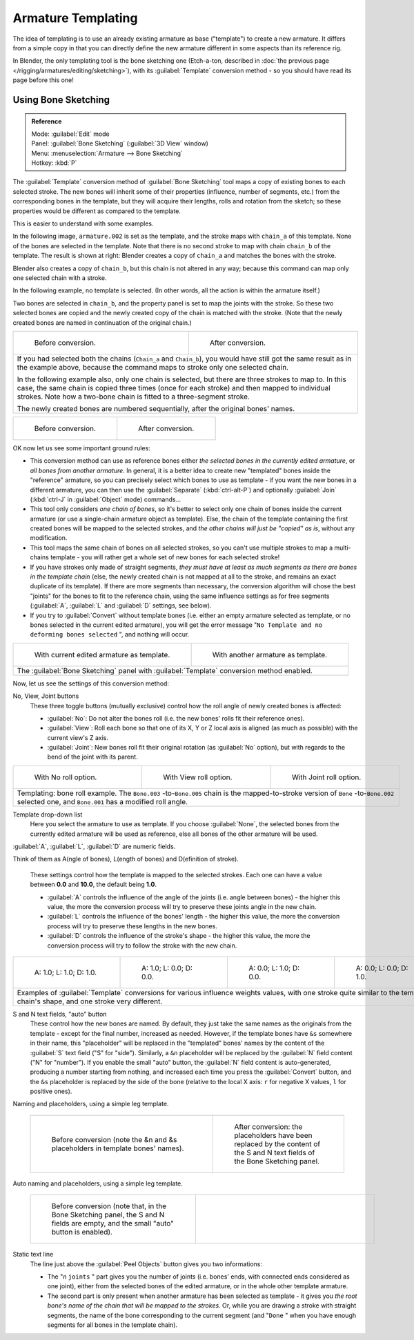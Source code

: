 
..    TODO/Review: {{review|copy=X}} .


Armature Templating
*******************

The idea of templating is to use an already existing armature as base ("template")
to create a new armature. It differs from a simple copy in that you can directly define the
new armature different in some aspects than its reference rig.

In Blender, the only templating tool is the bone sketching one
(Etch-a-ton, described in :doc:`the previous page </rigging/armatures/editing/sketching>`),
with its :guilabel:`Template` conversion method - so you should have read its page before this one!


Using Bone Sketching
====================

.. admonition:: Reference
   :class: refbox

   | Mode:     :guilabel:`Edit` mode
   | Panel:    :guilabel:`Bone Sketching` (:guilabel:`3D View` window)
   | Menu:     :menuselection:`Armature --> Bone Sketching`
   | Hotkey:   :kbd:`P`


The :guilabel:`Template` conversion method of :guilabel:`Bone Sketching` tool maps a copy of
existing bones to each selected stroke. The new bones will inherit some of their properties
(influence, number of segments, etc.) from the corresponding bones in the template,
but they will acquire their lengths, rolls and rotation from the sketch;
so these properties would be different as compared to the template.

This is easier to understand with some examples.

In the following image, ``armature.002`` is set as the template,
and the stroke maps with ``chain_a`` of this template.
None of the bones are selected in the template.
Note that there is no second stroke to map with chain ``chain_b`` of the template.
The result is shown at right:
Blender creates a copy of ``chain_a`` and matches the bones with the stroke.

Blender also creates a copy of ``chain_b``, but this chain is not altered in any way;
because this command can map only one selected chain with a stroke.


In the following example, no template is selected. (In other words, all the action is within the armature itself.)

Two bones are selected in ``chain_b``,
and the property panel is set to map the joints with the stroke. So these two selected bones
are copied and the newly created copy of the chain is matched with the stroke.
(Note that the newly created bones are named in continuation of the original chain.)


+--------------------------------------------------------------------------------------------+-----------------------------------------------------------------------------------+
+.. figure:: /images/ManRiggingTemplatingStrokeConversionSameArmatureTemplateEx1.jpg         |.. figure:: /images/ManRiggingTemplatingStrokeConversionSameArmatureTemplateEx2.jpg+
+                                                                                            |                                                                                   +
+   Before conversion.                                                                       |   After conversion.                                                               +
+--------------------------------------------------------------------------------------------+-----------------------------------------------------------------------------------+
+If you had selected both the chains (``Chain_a`` and ``Chain_b``),                                                                                                              +
+you would have still got the same result as in the example above,                                                                                                               +
+because the command maps to stroke only one selected chain.                                                                                                                     +
+                                                                                                                                                                                +
+In the following example also, only one chain is selected,                                                                                                                      +
+but there are three strokes to map to. In this case, the same chain is copied three times                                                                                       +
+(once for each stroke) and then mapped to individual strokes.                                                                                                                   +
+Note how a two-bone chain is fitted to a three-segment stroke.                                                                                                                  +
+                                                                                                                                                                                +
+The newly created bones are numbered sequentially, after the original bones' names.                                                                                             +
+--------------------------------------------------------------------------------------------+-----------------------------------------------------------------------------------+

+-------------------------------------------------------------------------+-------------------------------------------------------------------------+
+.. figure:: /images/ManRiggingTemplatingMultiPolyStrokesConversionEx1.jpg|.. figure:: /images/ManRiggingTemplatingMultiPolyStrokesConversionEx2.jpg+
+                                                                         |                                                                         +
+   Before conversion.                                                    |   After conversion.                                                     +
+-------------------------------------------------------------------------+-------------------------------------------------------------------------+

OK now let us see some important ground rules:


- This conversion method can use as reference bones either *the selected bones in the currently edited armature*, or *all bones from another armature*. In general, it is a better idea to create new "templated" bones inside the "reference" armature, so you can precisely select which bones to use as template - if you want the new bones in a different armature, you can then use the :guilabel:`Separate` (:kbd:`ctrl-alt-P`) and optionally :guilabel:`Join` (:kbd:`ctrl-J` in :guilabel:`Object` mode) commands...
- This tool only considers *one chain of bones*, so it's better to select only one chain of bones inside the current armature (or use a single-chain armature object as template). Else, the chain of the template containing the first created bones will be mapped to the selected strokes, and *the other chains will just be "copied" as is*, without any modification.
- This tool maps the same chain of bones on all selected strokes, so you can't use multiple strokes to map a multi-chains template - you will rather get a whole set of new bones for each selected stroke!
- If you have strokes only made of straight segments, *they must have at least as much segments as there are bones in the template chain* (else, the newly created chain is not mapped at all to the stroke, and remains an exact duplicate of its template). If there are more segments than necessary, the conversion algorithm will chose the best "joints" for the bones to fit to the reference chain, using the same influence settings as for free segments (:guilabel:`A`, :guilabel:`L` and :guilabel:`D` settings, see below).
- If you try to :guilabel:`Convert` without template bones (i.e. either an empty armature selected as template, or no bones selected in the current edited armature), you will get the error message "\ ``No Template and no deforming bones selected`` ", and nothing will occur.


+-----------------------------------------------------------------------------------------+-----------------------------------------------------------------------------------+
+.. figure:: /images/ManRiggingTemplatingBoneSketchingPanelCurrentArmatureTemplate.jpg    |.. figure:: /images/ManRiggingTemplatingBoneSketchingPanelOtherArmatureTemplate.jpg+
+                                                                                         |                                                                                   +
+   With current edited armature as template.                                             |   With another armature as template.                                              +
+-----------------------------------------------------------------------------------------+-----------------------------------------------------------------------------------+
+The :guilabel:`Bone Sketching` panel with :guilabel:`Template` conversion method enabled.                                                                                    +
+-----------------------------------------------------------------------------------------+-----------------------------------------------------------------------------------+

Now, let us see the settings of this conversion method:

No, View, Joint buttons
   These three toggle buttons (mutually exclusive) control how the roll angle of newly created bones is affected:

   - :guilabel:`No`: Do not alter the bones roll (i.e. the new bones' rolls fit their reference ones).
   - :guilabel:`View`: Roll each bone so that one of its X, Y or Z local axis is aligned (as much as possible) with the current view's Z axis.
   - :guilabel:`Joint`: New bones roll fit their original rotation (as :guilabel:`No` option), but with regards to the bend of the joint with its parent.


+---------------------------------------------------------------------------------------------------------------------------------------------------------------------------------------------------+----------------------------------------------------------+-----------------------------------------------------------+
+.. figure:: /images/ManRiggingTemplatingBoneRollExNo.jpg                                                                                                                                           |.. figure:: /images/ManRiggingTemplatingBoneRollExView.jpg|.. figure:: /images/ManRiggingTemplatingBoneRollExJoint.jpg+
+   :width: 200px                                                                                                                                                                                   |   :width: 200px                                          |   :width: 200px                                           +
+   :figwidth: 200px                                                                                                                                                                                |   :figwidth: 200px                                       |   :figwidth: 200px                                        +
+                                                                                                                                                                                                   |                                                          |                                                           +
+   With No roll option.                                                                                                                                                                            |   With View roll option.                                 |   With Joint roll option.                                 +
+---------------------------------------------------------------------------------------------------------------------------------------------------------------------------------------------------+----------------------------------------------------------+-----------------------------------------------------------+
+Templating: bone roll example. The ``Bone.003`` -to-\ ``Bone.005`` chain is the mapped-to-stroke version of ``Bone`` -to-\ ``Bone.002`` selected one, and ``Bone.001`` has a modified roll angle.                                                                                                                         +
+---------------------------------------------------------------------------------------------------------------------------------------------------------------------------------------------------+----------------------------------------------------------+-----------------------------------------------------------+


Template drop-down list
   Here you select the armature to use as template. If you choose :guilabel:`None`, the selected bones from the currently edited armature will be used as reference, else all bones of the other armature will be used.

:guilabel:`A`, :guilabel:`L`, :guilabel:`D` are numeric fields.

Think of them as A(ngle of bones), L(ength of bones) and D(efinition of stroke).

   These settings control how the template is mapped to the selected strokes.
   Each one can have a value between **0.0** and **10.0**, the default being **1.0**.

   - :guilabel:`A` controls the influence of the angle of the joints (i.e. angle between bones) - the higher this value, the more the conversion process will try to preserve these joints angle in the new chain.
   - :guilabel:`L` controls the influence of the bones' length - the higher this value, the more the conversion process will try to preserve these lengths in the new bones.
   - :guilabel:`D` controls the influence of the stroke's shape - the higher this value, the more the conversion process will try to follow the stroke with the new chain.


+------------------------------------------------------------------------------------------------------------------------------------------------------------------------------+-----------------------------------------------------------------+-----------------------------------------------------------------+-----------------------------------------------------------------+
+.. figure:: /images/ManRiggingTemplatingInfluenceWeightsEx111.jpg                                                                                                             |.. figure:: /images/ManRiggingTemplatingInfluenceWeightsEx100.jpg|.. figure:: /images/ManRiggingTemplatingInfluenceWeightsEx010.jpg|.. figure:: /images/ManRiggingTemplatingInfluenceWeightsEx001.jpg+
+   :width: 150px                                                                                                                                                              |   :width: 150px                                                 |   :width: 150px                                                 |   :width: 150px                                                 +
+   :figwidth: 150px                                                                                                                                                           |   :figwidth: 150px                                              |   :figwidth: 150px                                              |   :figwidth: 150px                                              +
+                                                                                                                                                                              |                                                                 |                                                                 |                                                                 +
+   A: 1.0; L: 1.0; D: 1.0.                                                                                                                                                    |   A: 1.0; L: 0.0; D: 0.0.                                       |   A: 0.0; L: 1.0; D: 0.0.                                       |   A: 0.0; L: 0.0; D: 1.0.                                       +
+------------------------------------------------------------------------------------------------------------------------------------------------------------------------------+-----------------------------------------------------------------+-----------------------------------------------------------------+-----------------------------------------------------------------+
+Examples of :guilabel:`Template` conversions for various influence weights values, with one stroke quite similar to the template chain's shape, and one stroke very different.                                                                                                                                                                                                      +
+------------------------------------------------------------------------------------------------------------------------------------------------------------------------------+-----------------------------------------------------------------+-----------------------------------------------------------------+-----------------------------------------------------------------+


S and N text fields, "auto" button
   These control how the new bones are named. By default,
   they just take the same names as the originals from the template - except for the final number,
   increased as needed. However, if the template bones have ``&s`` somewhere in their name,
   this "placeholder" will be replaced in the "templated" bones' names by the content of the :guilabel:`S` text field
   ("S" for "side"). Similarly, a ``&n`` placeholder will be replaced by the :guilabel:`N` field content
   ("N" for "number"). If you enable the small "auto" button, the :guilabel:`N` field content is auto-generated,
   producing a number starting from nothing, and increased each time you press the :guilabel:`Convert` button,
   and the ``&s`` placeholder is replaced by the side of the bone (relative to the local X axis:
   ``r`` for negative X values, ``l`` for positive ones).


Naming and placeholders, using a simple leg template.

   +-----------------------------------------------------------------+-------------------------------------------------------------------+
   +.. figure:: /images/ManRiggingTemplatingNamePlaceholdersEx1.jpg  |.. figure:: /images/ManRiggingTemplatingNamePlaceholdersEx2.jpg    +
   +   :width: 325px                                                 |   :width: 205px                                                   +
   +   :figwidth: 325px                                              |   :figwidth: 205px                                                +
   +                                                                 |                                                                   +
   +   Before conversion (note the &n and &s                         |   After conversion: the placeholders have been replaced by the    +
   +   placeholders in template bones' names).                       |   content of the S and N text fields of the Bone Sketching panel. +
   +-----------------------------------------------------------------+-------------------------------------------------------------------+

Auto naming and placeholders, using a simple leg template.

   +----------------------------------------------------------------------------------+---------------------------------------------------------+
   +.. figure:: /images/ManRiggingTemplatingAutoNamingEx1.jpg                         |.. figure:: /images/ManRiggingTemplatingAutoNamingEx2.jpg+
   +   :width: 285px                                                                  |   :width: 315px                                         +
   +   :figwidth: 285px                                                               |   :figwidth: 315px                                      +
   +                                                                                  |                                                         +
   +   Before conversion (note that, in the Bone Sketching panel,                     |                                                         +
   +   the S and N fields are empty, and the small "auto" button is enabled).         |                                                         +
   +----------------------------------------------------------------------------------+---------------------------------------------------------+


Static text line
   The line just above the :guilabel:`Peel Objects` button gives you two informations:

   - The "\ *n* ``joints`` " part gives you the number of joints (i.e. bones' ends, with connected ends considered as one joint), either from the selected bones of the edited armature, or in the whole other template armature.
   - The second part is only present when another armature has been selected as template - it gives you *the root bone's name of the chain that will be mapped to the strokes*. Or, while you are drawing a stroke with straight segments, the name of the bone corresponding to the current segment (and "\ ``Done`` " when you have enough segments for all bones in the template chain).


